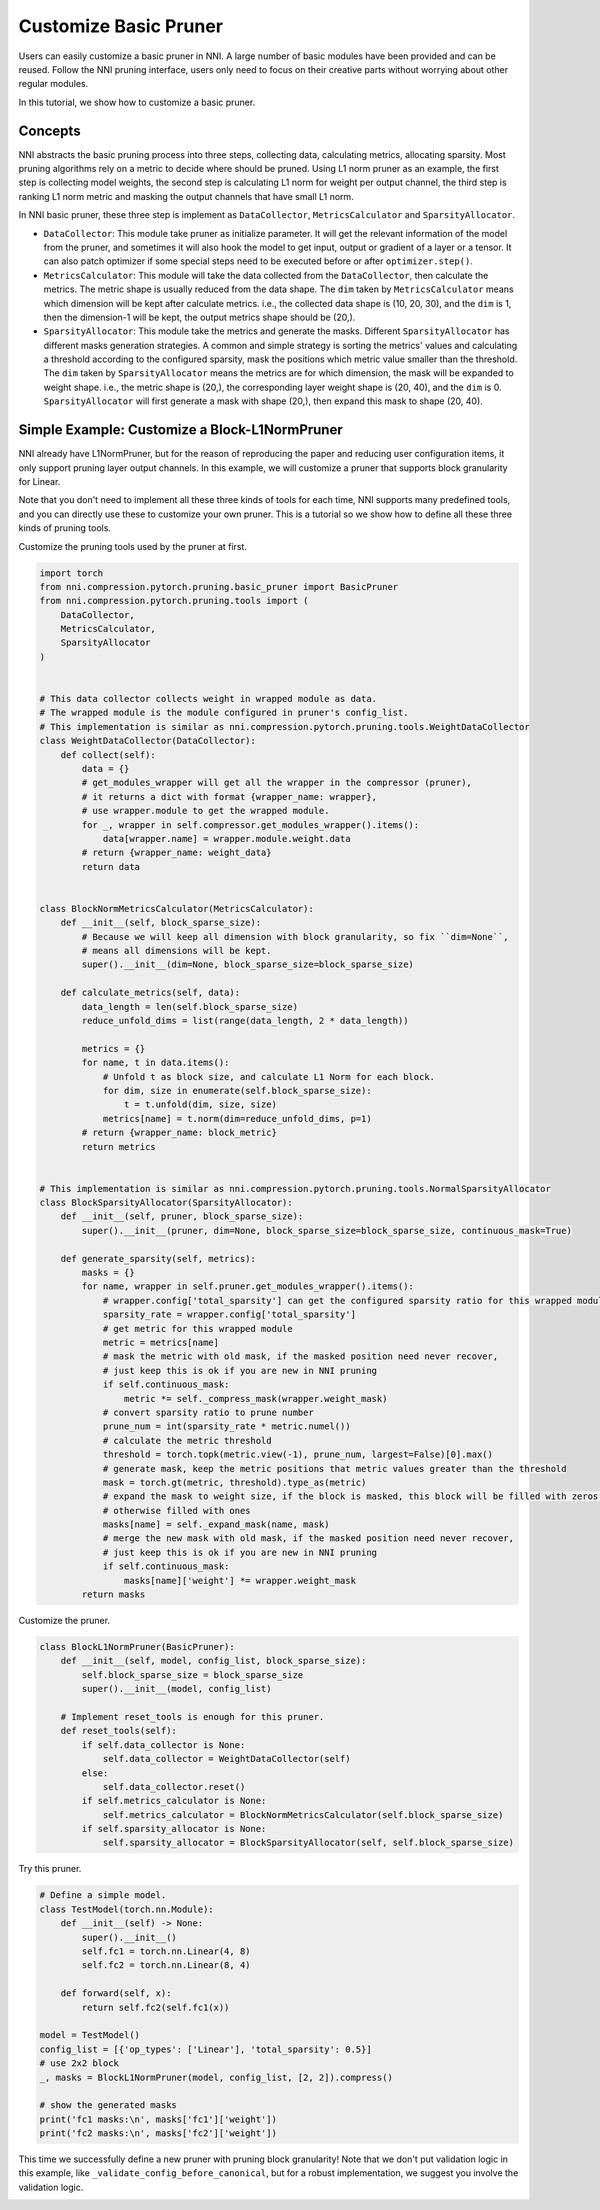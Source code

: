 
.. DO NOT EDIT.
.. THIS FILE WAS AUTOMATICALLY GENERATED BY SPHINX-GALLERY.
.. TO MAKE CHANGES, EDIT THE SOURCE PYTHON FILE:
.. "tutorials/pruning_customize.py"
.. LINE NUMBERS ARE GIVEN BELOW.

.. only:: html

    .. note::
        :class: sphx-glr-download-link-note

        Click :ref:`here <sphx_glr_download_tutorials_pruning_customize.py>`
        to download the full example code

.. rst-class:: sphx-glr-example-title

.. _sphx_glr_tutorials_pruning_customize.py:


Customize Basic Pruner
======================

Users can easily customize a basic pruner in NNI. A large number of basic modules have been provided and can be reused.
Follow the NNI pruning interface, users only need to focus on their creative parts without worrying about other regular modules.

In this tutorial, we show how to customize a basic pruner.

Concepts
--------

NNI abstracts the basic pruning process into three steps, collecting data, calculating metrics, allocating sparsity.
Most pruning algorithms rely on a metric to decide where should be pruned. Using L1 norm pruner as an example,
the first step is collecting model weights, the second step is calculating L1 norm for weight per output channel,
the third step is ranking L1 norm metric and masking the output channels that have small L1 norm.

In NNI basic pruner, these three step is implement as ``DataCollector``, ``MetricsCalculator`` and ``SparsityAllocator``.

-   ``DataCollector``: This module take pruner as initialize parameter.
    It will get the relevant information of the model from the pruner,
    and sometimes it will also hook the model to get input, output or gradient of a layer or a tensor.
    It can also patch optimizer if some special steps need to be executed before or after ``optimizer.step()``.

-   ``MetricsCalculator``: This module will take the data collected from the ``DataCollector``,
    then calculate the metrics. The metric shape is usually reduced from the data shape.
    The ``dim`` taken by ``MetricsCalculator`` means which dimension will be kept after calculate metrics.
    i.e., the collected data shape is (10, 20, 30), and the ``dim`` is 1, then the dimension-1 will be kept,
    the output metrics shape should be (20,).

-   ``SparsityAllocator``: This module take the metrics and generate the masks.
    Different ``SparsityAllocator`` has different masks generation strategies.
    A common and simple strategy is sorting the metrics' values and calculating a threshold according to the configured sparsity,
    mask the positions which metric value smaller than the threshold.
    The ``dim`` taken by ``SparsityAllocator`` means the metrics are for which dimension, the mask will be expanded to weight shape.
    i.e., the metric shape is (20,), the corresponding layer weight shape is (20, 40), and the ``dim`` is 0.
    ``SparsityAllocator`` will first generate a mask with shape (20,), then expand this mask to shape (20, 40).

Simple Example: Customize a Block-L1NormPruner
----------------------------------------------

NNI already have L1NormPruner, but for the reason of reproducing the paper and reducing user configuration items,
it only support pruning layer output channels. In this example, we will customize a pruner that supports block granularity for Linear.

Note that you don't need to implement all these three kinds of tools for each time,
NNI supports many predefined tools, and you can directly use these to customize your own pruner.
This is a tutorial so we show how to define all these three kinds of pruning tools.

Customize the pruning tools used by the pruner at first.

.. GENERATED FROM PYTHON SOURCE LINES 51-128

.. code-block:: default


    import torch
    from nni.compression.pytorch.pruning.basic_pruner import BasicPruner
    from nni.compression.pytorch.pruning.tools import (
        DataCollector,
        MetricsCalculator,
        SparsityAllocator
    )


    # This data collector collects weight in wrapped module as data.
    # The wrapped module is the module configured in pruner's config_list.
    # This implementation is similar as nni.compression.pytorch.pruning.tools.WeightDataCollector
    class WeightDataCollector(DataCollector):
        def collect(self):
            data = {}
            # get_modules_wrapper will get all the wrapper in the compressor (pruner),
            # it returns a dict with format {wrapper_name: wrapper},
            # use wrapper.module to get the wrapped module.
            for _, wrapper in self.compressor.get_modules_wrapper().items():
                data[wrapper.name] = wrapper.module.weight.data
            # return {wrapper_name: weight_data}
            return data


    class BlockNormMetricsCalculator(MetricsCalculator):
        def __init__(self, block_sparse_size):
            # Because we will keep all dimension with block granularity, so fix ``dim=None``,
            # means all dimensions will be kept.
            super().__init__(dim=None, block_sparse_size=block_sparse_size)

        def calculate_metrics(self, data):
            data_length = len(self.block_sparse_size)
            reduce_unfold_dims = list(range(data_length, 2 * data_length))

            metrics = {}
            for name, t in data.items():
                # Unfold t as block size, and calculate L1 Norm for each block.
                for dim, size in enumerate(self.block_sparse_size):
                    t = t.unfold(dim, size, size)
                metrics[name] = t.norm(dim=reduce_unfold_dims, p=1)
            # return {wrapper_name: block_metric}
            return metrics


    # This implementation is similar as nni.compression.pytorch.pruning.tools.NormalSparsityAllocator
    class BlockSparsityAllocator(SparsityAllocator):
        def __init__(self, pruner, block_sparse_size):
            super().__init__(pruner, dim=None, block_sparse_size=block_sparse_size, continuous_mask=True)

        def generate_sparsity(self, metrics):
            masks = {}
            for name, wrapper in self.pruner.get_modules_wrapper().items():
                # wrapper.config['total_sparsity'] can get the configured sparsity ratio for this wrapped module
                sparsity_rate = wrapper.config['total_sparsity']
                # get metric for this wrapped module
                metric = metrics[name]
                # mask the metric with old mask, if the masked position need never recover,
                # just keep this is ok if you are new in NNI pruning
                if self.continuous_mask:
                    metric *= self._compress_mask(wrapper.weight_mask)
                # convert sparsity ratio to prune number
                prune_num = int(sparsity_rate * metric.numel())
                # calculate the metric threshold
                threshold = torch.topk(metric.view(-1), prune_num, largest=False)[0].max()
                # generate mask, keep the metric positions that metric values greater than the threshold
                mask = torch.gt(metric, threshold).type_as(metric)
                # expand the mask to weight size, if the block is masked, this block will be filled with zeros,
                # otherwise filled with ones
                masks[name] = self._expand_mask(name, mask)
                # merge the new mask with old mask, if the masked position need never recover,
                # just keep this is ok if you are new in NNI pruning
                if self.continuous_mask:
                    masks[name]['weight'] *= wrapper.weight_mask
            return masks









.. GENERATED FROM PYTHON SOURCE LINES 129-130

Customize the pruner.

.. GENERATED FROM PYTHON SOURCE LINES 130-148

.. code-block:: default


    class BlockL1NormPruner(BasicPruner):
        def __init__(self, model, config_list, block_sparse_size):
            self.block_sparse_size = block_sparse_size
            super().__init__(model, config_list)

        # Implement reset_tools is enough for this pruner.
        def reset_tools(self):
            if self.data_collector is None:
                self.data_collector = WeightDataCollector(self)
            else:
                self.data_collector.reset()
            if self.metrics_calculator is None:
                self.metrics_calculator = BlockNormMetricsCalculator(self.block_sparse_size)
            if self.sparsity_allocator is None:
                self.sparsity_allocator = BlockSparsityAllocator(self, self.block_sparse_size)









.. GENERATED FROM PYTHON SOURCE LINES 149-150

Try this pruner.

.. GENERATED FROM PYTHON SOURCE LINES 150-171

.. code-block:: default


    # Define a simple model.
    class TestModel(torch.nn.Module):
        def __init__(self) -> None:
            super().__init__()
            self.fc1 = torch.nn.Linear(4, 8)
            self.fc2 = torch.nn.Linear(8, 4)

        def forward(self, x):
            return self.fc2(self.fc1(x))

    model = TestModel()
    config_list = [{'op_types': ['Linear'], 'total_sparsity': 0.5}]
    # use 2x2 block
    _, masks = BlockL1NormPruner(model, config_list, [2, 2]).compress()

    # show the generated masks
    print('fc1 masks:\n', masks['fc1']['weight'])
    print('fc2 masks:\n', masks['fc2']['weight'])






.. rst-class:: sphx-glr-script-out

 Out:

 .. code-block:: none

    fc1 masks:
     tensor([[0., 0., 0., 0.],
            [0., 0., 0., 0.],
            [0., 0., 0., 0.],
            [0., 0., 0., 0.],
            [1., 1., 1., 1.],
            [1., 1., 1., 1.],
            [1., 1., 1., 1.],
            [1., 1., 1., 1.]])
    fc2 masks:
     tensor([[0., 0., 0., 0., 1., 1., 1., 1.],
            [0., 0., 0., 0., 1., 1., 1., 1.],
            [0., 0., 0., 0., 1., 1., 1., 1.],
            [0., 0., 0., 0., 1., 1., 1., 1.]])




.. GENERATED FROM PYTHON SOURCE LINES 172-175

This time we successfully define a new pruner with pruning block granularity!
Note that we don't put validation logic in this example, like ``_validate_config_before_canonical``,
but for a robust implementation, we suggest you involve the validation logic.


.. rst-class:: sphx-glr-timing

   **Total running time of the script:** ( 0 minutes  1.175 seconds)


.. _sphx_glr_download_tutorials_pruning_customize.py:


.. only :: html

 .. container:: sphx-glr-footer
    :class: sphx-glr-footer-example



  .. container:: sphx-glr-download sphx-glr-download-python

     :download:`Download Python source code: pruning_customize.py <pruning_customize.py>`



  .. container:: sphx-glr-download sphx-glr-download-jupyter

     :download:`Download Jupyter notebook: pruning_customize.ipynb <pruning_customize.ipynb>`


.. only:: html

 .. rst-class:: sphx-glr-signature

    `Gallery generated by Sphinx-Gallery <https://sphinx-gallery.github.io>`_
